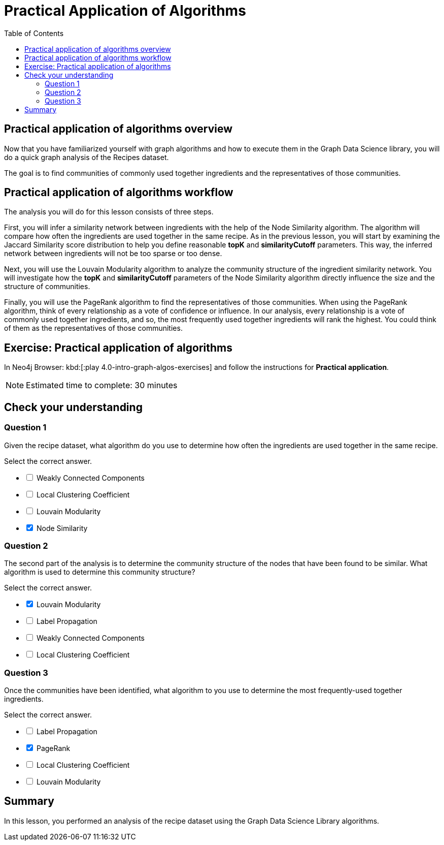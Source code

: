 = Practical Application of Algorithms
:slug: 10-iga-40-ingredient-analysis
:doctype: book
:toc: left
:toclevels: 4
:imagesdir: ../images
:page-slug: {slug}
:page-layout: training
:page-quiz:
:page-module-duration-minutes: 30

== Practical application of algorithms overview

[.notes]
--
Now that you have familiarized yourself with graph algorithms and how to execute them in the Graph Data Science library, you will do a quick graph analysis of the Recipes dataset.
--

The goal is to find communities of commonly used together ingredients and the representatives of those communities.

== Practical application of algorithms workflow

The analysis you will do for this lesson consists of three steps.

ifdef::env-slides[]
. Infer a similarity network between ingredients.
. Analyze the community structure.
. Find the most frequently used together ingredients.
endif::[]

[.notes]
--
First, you will infer a similarity network between ingredients with the help of the Node Similarity algorithm.
The algorithm will compare how often the ingredients are used together in the same recipe.
As in the previous lesson, you will start by examining the Jaccard Similarity score distribution to help you define reasonable *topK* and *similarityCutoff* parameters.
This way, the inferred network between ingredients will not be too sparse or too dense.

Next, you will use the Louvain Modularity algorithm to analyze the community structure of the ingredient similarity network.
You will investigate how the *topK* and *similarityCutoff* parameters of the Node Similarity algorithm directly influence the size and the structure of communities.

Finally, you will use the PageRank algorithm to find the representatives of those communities.
When using the PageRank algorithm, think of every relationship as a vote of confidence or influence.
In our analysis, every relationship is a vote of commonly used together ingredients, and so, the most frequently used together ingredients will rank the highest.
You could think of them as the representatives of those communities.
--

[.student-exercise]
== Exercise: Practical application of algorithms

In Neo4j Browser: kbd:[:play 4.0-intro-graph-algos-exercises] and follow the instructions for *Practical application*.

[NOTE]
Estimated time to complete: 30 minutes

[.quiz]
== Check your understanding

=== Question 1

[.statement]
Given the recipe dataset, what algorithm do you use to determine how often the ingredients are used together in the same recipe.

[.statement]
Select the correct answer.

[%interactive.answers]
- [ ] Weakly Connected Components
- [ ] Local Clustering Coefficient
- [ ] Louvain Modularity
- [x] Node Similarity

=== Question 2

[.statement]
The second part of the analysis is to determine the community structure of the nodes that have been found to be similar.
What algorithm is used to determine this community structure?

[.statement]
Select the correct answer.

[%interactive.answers]
- [x] Louvain Modularity
- [ ] Label Propagation
- [ ] Weakly Connected Components
- [ ] Local Clustering Coefficient

=== Question 3

[.statement]
Once the communities have been identified, what algorithm to you use to determine the most frequently-used together ingredients.

[.statement]
Select the correct answer.

[%interactive.answers]
- [ ] Label Propagation
- [x] PageRank
- [ ] Local Clustering Coefficient
- [ ] Louvain Modularity

[.summary]
== Summary

In this lesson, you performed an analysis of the recipe dataset using the Graph Data Science Library algorithms.
